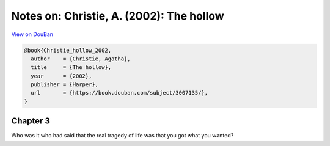 Notes on: Christie, A. (2002): The hollow
=========================================

`View on DouBan <https://book.douban.com/subject/3007135/>`_

.. code-block:: bibtex

   @book{Christie_hollow_2002,
     author    = {Christie, Agatha},
     title     = {The hollow},
     year      = {2002},
     publisher = {Harper},
     url       = {https://book.douban.com/subject/3007135/},
   }

Chapter 3
---------

Who was it who had said that the real tragedy of life was that you got what you
wanted?
